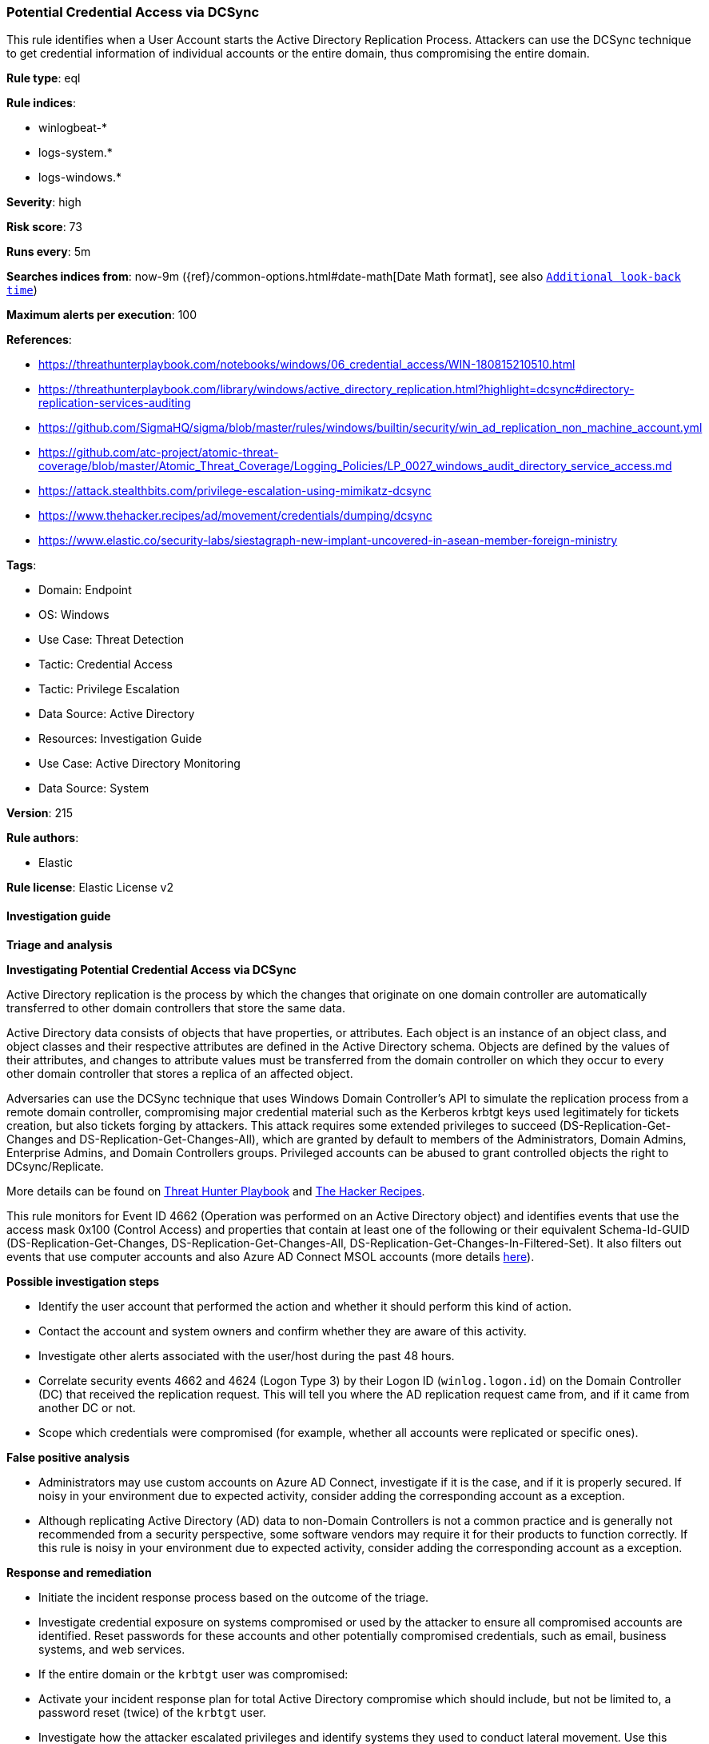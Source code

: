 [[potential-credential-access-via-dcsync]]
=== Potential Credential Access via DCSync

This rule identifies when a User Account starts the Active Directory Replication Process. Attackers can use the DCSync technique to get credential information of individual accounts or the entire domain, thus compromising the entire domain.

*Rule type*: eql

*Rule indices*: 

* winlogbeat-*
* logs-system.*
* logs-windows.*

*Severity*: high

*Risk score*: 73

*Runs every*: 5m

*Searches indices from*: now-9m ({ref}/common-options.html#date-math[Date Math format], see also <<rule-schedule, `Additional look-back time`>>)

*Maximum alerts per execution*: 100

*References*: 

* https://threathunterplaybook.com/notebooks/windows/06_credential_access/WIN-180815210510.html
* https://threathunterplaybook.com/library/windows/active_directory_replication.html?highlight=dcsync#directory-replication-services-auditing
* https://github.com/SigmaHQ/sigma/blob/master/rules/windows/builtin/security/win_ad_replication_non_machine_account.yml
* https://github.com/atc-project/atomic-threat-coverage/blob/master/Atomic_Threat_Coverage/Logging_Policies/LP_0027_windows_audit_directory_service_access.md
* https://attack.stealthbits.com/privilege-escalation-using-mimikatz-dcsync
* https://www.thehacker.recipes/ad/movement/credentials/dumping/dcsync
* https://www.elastic.co/security-labs/siestagraph-new-implant-uncovered-in-asean-member-foreign-ministry

*Tags*: 

* Domain: Endpoint
* OS: Windows
* Use Case: Threat Detection
* Tactic: Credential Access
* Tactic: Privilege Escalation
* Data Source: Active Directory
* Resources: Investigation Guide
* Use Case: Active Directory Monitoring
* Data Source: System

*Version*: 215

*Rule authors*: 

* Elastic

*Rule license*: Elastic License v2


==== Investigation guide



*Triage and analysis*



*Investigating Potential Credential Access via DCSync*


Active Directory replication is the process by which the changes that originate on one domain controller are automatically transferred to other domain controllers that store the same data.

Active Directory data consists of objects that have properties, or attributes. Each object is an instance of an object class, and object classes and their respective attributes are defined in the Active Directory schema. Objects are defined by the values of their attributes, and changes to attribute values must be transferred from the domain controller on which they occur to every other domain controller that stores a replica of an affected object.

Adversaries can use the DCSync technique that uses Windows Domain Controller's API to simulate the replication process from a remote domain controller, compromising major credential material such as the Kerberos krbtgt keys used legitimately for tickets creation, but also tickets forging by attackers. This attack requires some extended privileges to succeed (DS-Replication-Get-Changes and DS-Replication-Get-Changes-All), which are granted by default to members of the Administrators, Domain Admins, Enterprise Admins, and Domain Controllers groups. Privileged accounts can be abused to grant controlled objects the right to DCsync/Replicate.

More details can be found on https://threathunterplaybook.com/library/windows/active_directory_replication.html?highlight=dcsync#directory-replication-services-auditing[Threat Hunter Playbook] and https://www.thehacker.recipes/ad/movement/credentials/dumping/dcsync[The Hacker Recipes].

This rule monitors for Event ID 4662 (Operation was performed on an Active Directory object) and identifies events that use the access mask 0x100 (Control Access) and properties that contain at least one of the following or their equivalent Schema-Id-GUID (DS-Replication-Get-Changes, DS-Replication-Get-Changes-All, DS-Replication-Get-Changes-In-Filtered-Set). It also filters out events that use computer accounts and also Azure AD Connect MSOL accounts (more details https://techcommunity.microsoft.com/t5/microsoft-defender-for-identity/ad-connect-msol-user-suspected-dcsync-attack/m-p/788028[here]).


*Possible investigation steps*


- Identify the user account that performed the action and whether it should perform this kind of action.
- Contact the account and system owners and confirm whether they are aware of this activity.
- Investigate other alerts associated with the user/host during the past 48 hours.
- Correlate security events 4662 and 4624 (Logon Type 3) by their Logon ID (`winlog.logon.id`) on the Domain Controller (DC) that received the replication request. This will tell you where the AD replication request came from, and if it came from another DC or not.
- Scope which credentials were compromised (for example, whether all accounts were replicated or specific ones).


*False positive analysis*


- Administrators may use custom accounts on Azure AD Connect, investigate if it is the case, and if it is properly secured. If noisy in your environment due to expected activity, consider adding the corresponding account as a exception.
- Although replicating Active Directory (AD) data to non-Domain Controllers is not a common practice and is generally not recommended from a security perspective, some software vendors may require it for their products to function correctly. If this rule is noisy in your environment due to expected activity, consider adding the corresponding account as a exception.


*Response and remediation*


- Initiate the incident response process based on the outcome of the triage.
- Investigate credential exposure on systems compromised or used by the attacker to ensure all compromised accounts are identified. Reset passwords for these accounts and other potentially compromised credentials, such as email, business systems, and web services.
- If the entire domain or the `krbtgt` user was compromised:
  - Activate your incident response plan for total Active Directory compromise which should include, but not be limited to, a password reset (twice) of the `krbtgt` user.
- Investigate how the attacker escalated privileges and identify systems they used to conduct lateral movement. Use this information to determine ways the attacker could regain access to the environment.
- Determine the initial vector abused by the attacker and take action to prevent reinfection through the same vector.
- Using the incident response data, update logging and audit policies to improve the mean time to detect (MTTD) and the mean time to respond (MTTR).


==== Setup



*Setup*


The 'Audit Directory Service Access' logging policy must be configured for (Success, Failure).
Steps to implement the logging policy with Advanced Audit Configuration:

```
Computer Configuration >
Policies >
Windows Settings >
Security Settings >
Advanced Audit Policies Configuration >
Audit Policies >
DS Access >
Audit Directory Service Access (Success,Failure)
```


==== Rule query


[source, js]
----------------------------------
any where event.action : ("Directory Service Access", "object-operation-performed") and
  event.code == "4662" and winlog.event_data.Properties : (

    /* Control Access Rights/Permissions Symbol */

    "*DS-Replication-Get-Changes*",
    "*DS-Replication-Get-Changes-All*",
    "*DS-Replication-Get-Changes-In-Filtered-Set*",

    /* Identifying GUID used in ACE */

    "*1131f6ad-9c07-11d1-f79f-00c04fc2dcd2*",
    "*1131f6aa-9c07-11d1-f79f-00c04fc2dcd2*",
    "*89e95b76-444d-4c62-991a-0facbeda640c*")

    /* The right to perform an operation controlled by an extended access right. */

    and winlog.event_data.AccessMask : "0x100" and
    not winlog.event_data.SubjectUserName : (
          "*$", "MSOL_*", "OpenDNS_Connector", "adconnect", "SyncADConnect",
          "SyncADConnectCM", "aadsync", "svcAzureADSync", "-"
        )

    /* The Umbrella AD Connector uses the OpenDNS_Connector account to perform replication */

----------------------------------

*Framework*: MITRE ATT&CK^TM^

* Tactic:
** Name: Credential Access
** ID: TA0006
** Reference URL: https://attack.mitre.org/tactics/TA0006/
* Technique:
** Name: OS Credential Dumping
** ID: T1003
** Reference URL: https://attack.mitre.org/techniques/T1003/
* Sub-technique:
** Name: DCSync
** ID: T1003.006
** Reference URL: https://attack.mitre.org/techniques/T1003/006/
* Tactic:
** Name: Privilege Escalation
** ID: TA0004
** Reference URL: https://attack.mitre.org/tactics/TA0004/
* Technique:
** Name: Valid Accounts
** ID: T1078
** Reference URL: https://attack.mitre.org/techniques/T1078/
* Sub-technique:
** Name: Domain Accounts
** ID: T1078.002
** Reference URL: https://attack.mitre.org/techniques/T1078/002/
